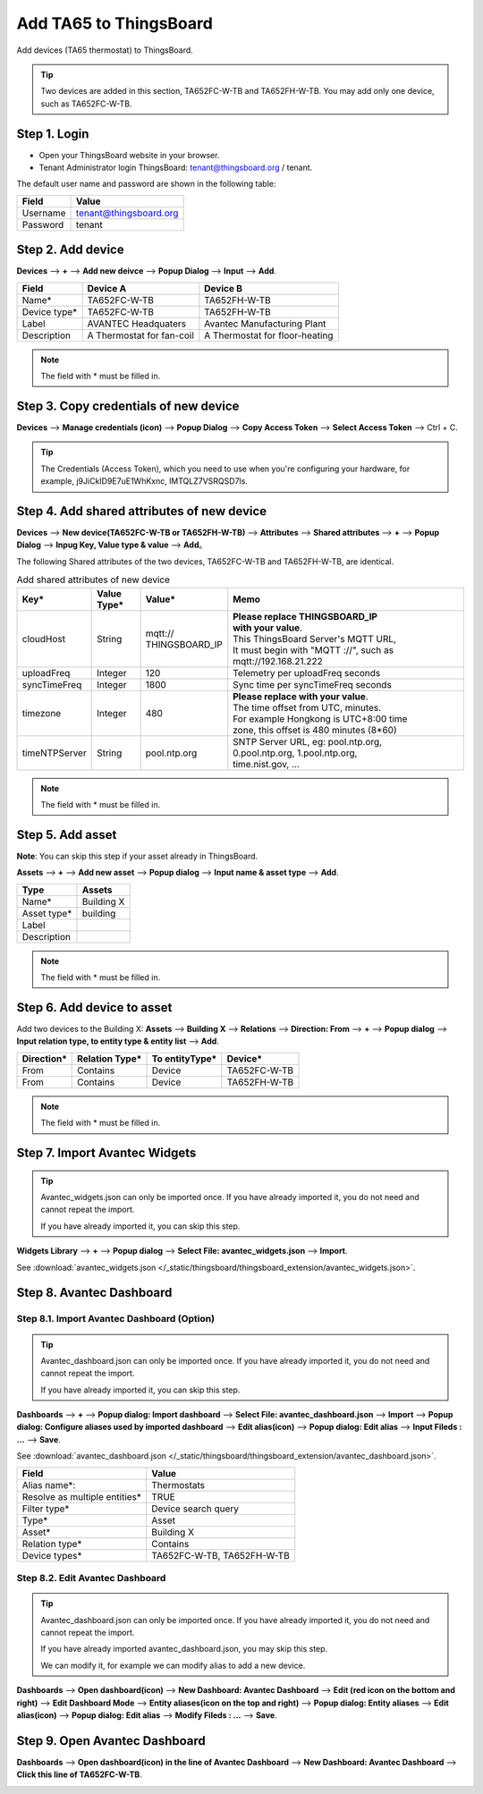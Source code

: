 Add TA65 to ThingsBoard
==========================

Add devices (TA65 thermostat) to ThingsBoard.

.. tip:: 
   Two devices are added in this section, TA652FC-W-TB and TA652FH-W-TB. You may add only one device, such as TA652FC-W-TB.


Step 1. Login
-------------

- Open your ThingsBoard website in your browser.
- Tenant Administrator login ThingsBoard: tenant@thingsboard.org / tenant.

.. image:: /_static/device/ta652fc-w/add-ta652fc-w-to-thingsboard/tenant_login.png
   :width: 50 %
   
The default user name and password are shown in the following table:

.. table::
   :widths: auto

   ==========  ===========
   Field       Value
   ==========  ===========
   Username    tenant@thingsboard.org
   Password    tenant
   ==========  ===========


Step 2. Add device
------------------

**Devices** --> **+** --> **Add new deivce** --> **Popup  Dialog** --> **Input** --> **Add**.

.. image:: /_static/device/ta652fc-w/add-ta652fc-w-to-thingsboard/add_devices_a.png

.. image:: /_static/device/ta652fc-w/add-ta652fc-w-to-thingsboard/add_devices_b.png

.. table::
   :widths: auto

   ============  =========================     ==========
   Field         Device A                      Device B
   ============  =========================     ==========
   Name*         TA652FC-W-TB                    TA652FH-W-TB
   Device type*  TA652FC-W-TB                    TA652FH-W-TB
   Label         AVANTEC Headquaters           Avantec Manufacturing Plant
   Description   A Thermostat for fan-coil     A Thermostat for floor-heating
   ============  =========================     ==========

.. note:: 
   The field with * must be filled in.

.. _copy-credentials-of-new-device:

Step 3. Copy credentials of new device
--------------------------------------

**Devices** --> **Manage credentials (icon)** --> **Popup Dialog** --> **Copy Access Token** --> **Select Access Token** --> Ctrl + C.

.. image:: /_static/device/ta652fc-w/add-ta652fc-w-to-thingsboard/copy_credentials.png

.. tip:: 
   The Credentials (Access Token), which you need to use when you're configuring your hardware, for example, j9JiCkID9E7uE1WhKxnc, lMTQLZ7VSRQSD7ls.


Step 4. Add shared attributes of new device
-------------------------------------------

**Devices** --> **New device(TA652FC-W-TB or TA652FH-W-TB)** --> **Attributes** --> **Shared attributes** --> **+** --> **Popup Dialog** --> **Inpug Key, Value type & value** --> **Add**。

.. image:: /_static/device/ta652fc-w/add-ta652fc-w-to-thingsboard/add_shared_attributes_of_device.png

.. image:: /_static/device/ta652fc-w/add-ta652fc-w-to-thingsboard/shared_attributes_list.png

The following Shared attributes of the two devices, TA652FC-W-TB and TA652FH-W-TB, are identical.

.. _add-shared-attributes-of-new-device-cloudhost:

.. table:: Add shared attributes of new device
   :widths: 15, 10, 15, 50

   ============= ===========  ================ =========================================
   Key*          Value Type*  Value*                     Memo
   ============= ===========  ================ =========================================
   cloudHost     String       | mqtt://\       | **Please replace THINGSBOARD_IP** 
                              | THINGSBOARD_IP | **with your value**.
                                               | This ThingsBoard Server's MQTT URL, 
                                               | It must begin with "MQTT ://", such as
                                               | mqtt://192.168.21.222
   uploadFreq    Integer      120              Telemetry per uploadFreq seconds
   syncTimeFreq  Integer      1800             Sync time per syncTimeFreq seconds
   timezone      Integer      480              | **Please replace with your value**.
                                               | The time offset from UTC, minutes.
                                               | For example Hongkong is UTC+8:00 time 
                                               | zone, this offset is 480 minutes (8*60)
   timeNTPServer String       pool.ntp.org     | SNTP Server URL, eg: pool.ntp.org, 
                                               | 0.pool.ntp.org, 1.pool.ntp.org, 
                                               | time.nist.gov, …
   ============= ===========  ================ =========================================

.. note:: 
   The field with * must be filled in.


Step 5. Add asset
-----------------

**Note**: You can skip this step if your asset already in ThingsBoard.

**Assets** --> **+** --> **Add new asset** --> **Popup dialog** --> **Input name & asset type** --> **Add**.

.. image:: /_static/device/ta652fc-w/add-ta652fc-w-to-thingsboard/add_asset.png

.. table::
   :widths: auto

   ============ ============
   Type         Assets
   ============ ============
   Name*        Building X
   Asset type*  building
   Label
   Description
   ============ ============

.. note:: 
   The field with * must be filled in.


Step 6. Add device to asset
---------------------------

Add two devices to the Building X: **Assets** --> **Building X** --> **Relations** --> **Direction: From** --> **+** --> **Popup dialog** --> **Input relation type, to entity type & entity list** --> **Add**.

.. image:: /_static/device/ta652fc-w/add-ta652fc-w-to-thingsboard/add_device_to_asset_a.png

.. image:: /_static/device/ta652fc-w/add-ta652fc-w-to-thingsboard/add_device_to_asset_b.png

.. table::
   :widths: auto

   ========== ============== ============== ========
   Direction* Relation Type* To entityType* Device*
   ========== ============== ============== ========
   From       Contains       Device         TA652FC-W-TB
   From       Contains       Device         TA652FH-W-TB
   ========== ============== ============== ========

.. note:: 
   The field with * must be filled in.


Step 7. Import Avantec Widgets
------------------------------

.. tip:: 
   Avantec_widgets.json can only be imported once. If you have already imported it, you do not need and cannot repeat the import.

   If you have already imported it, you can skip this step.


**Widgets Library** --> **+** --> **Popup dialog** --> **Select File: avantec_widgets.json** --> **Import**.

See :download:`avantec_widgets.json </_static/thingsboard/thingsboard_extension/avantec_widgets.json>`.

.. image:: /_static/device/ta652fc-w/add-ta652fc-w-to-thingsboard/import_widgets_bundle.png

.. image:: /_static/device/ta652fc-w/add-ta652fc-w-to-thingsboard/avantec_widgets.png


Step 8. Avantec Dashboard
-------------------------

Step 8.1. Import Avantec Dashboard (Option)
>>>>>>>>>>>>>>>>>>>>>>>>>>>>>>>>>>>>>>>>>>>

.. tip:: 
   Avantec_dashboard.json can only be imported once. If you have already imported it, you do not need and cannot repeat the import.

   If you have already imported it, you can skip this step.

**Dashboards** --> **+** --> **Popup dialog: Import dashboard** --> **Select File: avantec_dashboard.json** --> **Import** --> **Popup dialog: Configure aliases used by imported dashboard** --> **Edit alias(icon)** --> **Popup dialog: Edit alias** --> **Input Fileds : ...** --> **Save**.

See :download:`avantec_dashboard.json </_static/thingsboard/thingsboard_extension/avantec_dashboard.json>`.

.. image:: /_static/device/ta652fc-w/add-ta652fc-w-to-thingsboard/import_dashboard_a.png

.. image:: /_static/device/ta652fc-w/add-ta652fc-w-to-thingsboard/import_dashboard_b.png

.. image:: /_static/device/ta652fc-w/add-ta652fc-w-to-thingsboard/import_dashboard_c.png

.. table::
   :widths: auto

   ============================== =====================
   Field                          Value
   ============================== =====================
   Alias name*:                   Thermostats
   Resolve as multiple entities*  TRUE
   Filter type*                   Device search query
   Type*                          Asset
   Asset*                         Building X
   Relation type*                 Contains
   Device types*                  TA652FC-W-TB, TA652FH-W-TB
   ============================== =====================

Step 8.2. Edit Avantec Dashboard
>>>>>>>>>>>>>>>>>>>>>>>>>>>>>>>>

.. tip:: 
   Avantec_dashboard.json can only be imported once. If you have already imported it, you do not need and cannot repeat the import.

   If you have already imported avantec_dashboard.json, you may skip this step.

   We can modify it, for example we can modify alias to add a new device.

**Dashboards** --> **Open dashboard(icon)** --> **New Dashboard: Avantec Dashboard** --> **Edit (red icon on the bottom and right)** --> **Edit Dashboard Mode** --> **Entity aliases(icon on the top and right)** --> **Popup dialog: Entity aliases** --> **Edit alias(icon)** --> **Popup dialog: Edit alias** --> **Modify Fileds : ...** --> **Save**.

.. image:: /_static/device/ta652fc-w/add-ta652fc-w-to-thingsboard/edit_dashboard_a.png

.. image:: /_static/device/ta652fc-w/add-ta652fc-w-to-thingsboard/edit_dashboard_b.png

.. image:: /_static/device/ta652fc-w/add-ta652fc-w-to-thingsboard/edit_dashboard_c.png

.. image:: /_static/device/ta652fc-w/add-ta652fc-w-to-thingsboard/edit_dashboard_d.png


Step 9. Open Avantec Dashboard
------------------------------

**Dashboards** --> **Open dashboard(icon) in the line of  Avantec Dashboard** --> **New Dashboard: Avantec Dashboard** --> **Click this line of TA652FC-W-TB**.

.. image:: /_static/device/ta652fc-w/add-ta652fc-w-to-thingsboard/open_dashboard_a.png

.. image:: /_static/device/ta652fc-w/add-ta652fc-w-to-thingsboard/open_dashboard_b.png
